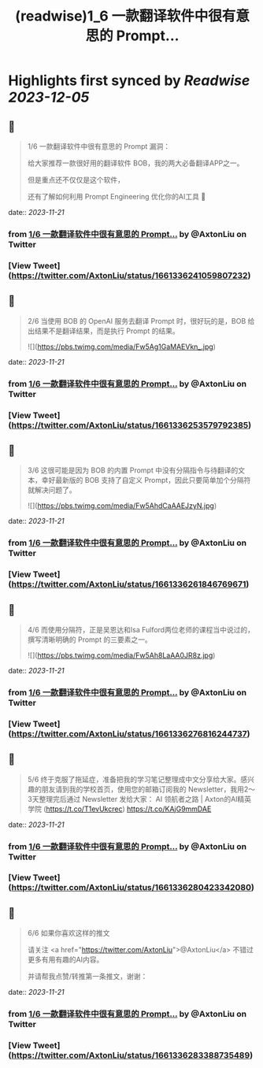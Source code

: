 :PROPERTIES:
:title: (readwise)1_6  一款翻译软件中很有意思的 Prompt...
:END:

:PROPERTIES:
:author: [[AxtonLiu on Twitter]]
:full-title: "1/6  一款翻译软件中很有意思的 Prompt..."
:category: [[tweets]]
:url: https://twitter.com/AxtonLiu/status/1661336241059807232
:image-url: https://pbs.twimg.com/profile_images/1240833934142976003/TvIlPgr9.jpg
:END:

* Highlights first synced by [[Readwise]] [[2023-12-05]]
** 📌
#+BEGIN_QUOTE
1/6 
一款翻译软件中很有意思的 Prompt 漏洞：

给大家推荐一款很好用的翻译软件 BOB，我的两大必备翻译APP之一。

但是重点还不仅仅是这个软件，

还有了解如何利用 Prompt Engineering 优化你的AI工具 🧵 
#+END_QUOTE
    date:: [[2023-11-21]]
*** from _1/6  一款翻译软件中很有意思的 Prompt..._ by @AxtonLiu on Twitter
*** [View Tweet](https://twitter.com/AxtonLiu/status/1661336241059807232)
** 📌
#+BEGIN_QUOTE
2/6 当使用 BOB 的 OpenAI 服务去翻译 Prompt 时，很好玩的是，BOB 给出结果不是翻译结果，而是执行 Prompt 的结果。 

![](https://pbs.twimg.com/media/Fw5Ag1GaMAEVkn_.jpg) 
#+END_QUOTE
    date:: [[2023-11-21]]
*** from _1/6  一款翻译软件中很有意思的 Prompt..._ by @AxtonLiu on Twitter
*** [View Tweet](https://twitter.com/AxtonLiu/status/1661336253579792385)
** 📌
#+BEGIN_QUOTE
3/6 这很可能是因为 BOB 的内置 Prompt 中没有分隔指令与待翻译的文本，幸好最新版的 BOB 支持了自定义 Prompt，因此只要简单加个分隔符就解决问题了。 

![](https://pbs.twimg.com/media/Fw5AhdCaAAEJzyN.jpg) 
#+END_QUOTE
    date:: [[2023-11-21]]
*** from _1/6  一款翻译软件中很有意思的 Prompt..._ by @AxtonLiu on Twitter
*** [View Tweet](https://twitter.com/AxtonLiu/status/1661336261846769671)
** 📌
#+BEGIN_QUOTE
4/6 而使用分隔符，正是吴恩达和Isa Fulford两位老师的课程当中说过的，撰写清晰明确的 Prompt 的三要素之一。 

![](https://pbs.twimg.com/media/Fw5Ah8LaAA0JR8z.jpg) 
#+END_QUOTE
    date:: [[2023-11-21]]
*** from _1/6  一款翻译软件中很有意思的 Prompt..._ by @AxtonLiu on Twitter
*** [View Tweet](https://twitter.com/AxtonLiu/status/1661336276816244737)
** 📌
#+BEGIN_QUOTE
5/6 终于克服了拖延症，准备把我的学习笔记整理成中文分享给大家。感兴趣的朋友请到我的学校首页，使用您的邮箱订阅我的 Newsletter，我用2～3天整理完后通过 Newsletter 发给大家：
AI 领航者之路 | Axton的AI精英学院 (https://t.co/T1evUkcrec) https://t.co/KAjG9mmDAE 
#+END_QUOTE
    date:: [[2023-11-21]]
*** from _1/6  一款翻译软件中很有意思的 Prompt..._ by @AxtonLiu on Twitter
*** [View Tweet](https://twitter.com/AxtonLiu/status/1661336280423342080)
** 📌
#+BEGIN_QUOTE
6/6 如果你喜欢这样的推文

请关注 <a href="https://twitter.com/AxtonLiu">@AxtonLiu</a> 不错过更多有用有趣的AI内容。

并请帮我点赞/转推第一条推文，谢谢： 
#+END_QUOTE
    date:: [[2023-11-21]]
*** from _1/6  一款翻译软件中很有意思的 Prompt..._ by @AxtonLiu on Twitter
*** [View Tweet](https://twitter.com/AxtonLiu/status/1661336283388735489)